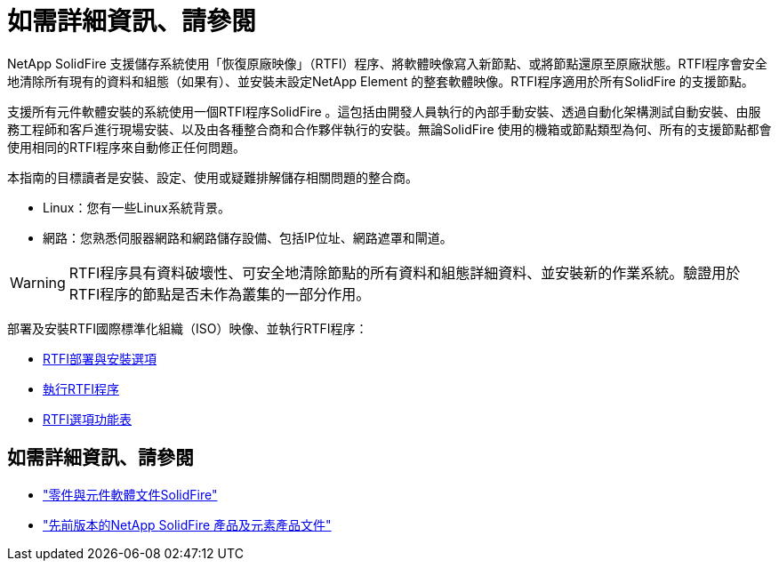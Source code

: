 = 如需詳細資訊、請參閱
:allow-uri-read: 


NetApp SolidFire 支援儲存系統使用「恢復原廠映像」（RTFI）程序、將軟體映像寫入新節點、或將節點還原至原廠狀態。RTFI程序會安全地清除所有現有的資料和組態（如果有）、並安裝未設定NetApp Element 的整套軟體映像。RTFI程序適用於所有SolidFire 的支援節點。

支援所有元件軟體安裝的系統使用一個RTFI程序SolidFire 。這包括由開發人員執行的內部手動安裝、透過自動化架構測試自動安裝、由服務工程師和客戶進行現場安裝、以及由各種整合商和合作夥伴執行的安裝。無論SolidFire 使用的機箱或節點類型為何、所有的支援節點都會使用相同的RTFI程序來自動修正任何問題。

本指南的目標讀者是安裝、設定、使用或疑難排解儲存相關問題的整合商。

* Linux：您有一些Linux系統背景。
* 網路：您熟悉伺服器網路和網路儲存設備、包括IP位址、網路遮罩和閘道。



WARNING: RTFI程序具有資料破壞性、可安全地清除節點的所有資料和組態詳細資料、並安裝新的作業系統。驗證用於RTFI程序的節點是否未作為叢集的一部分作用。

部署及安裝RTFI國際標準化組織（ISO）映像、並執行RTFI程序：

* xref:task_rtfi_deployment_and_install_options.adoc[RTFI部署與安裝選項]
* xref:task_rtfi_process.adoc[執行RTFI程序]
* xref:task_rtfi_options_menu.adoc[RTFI選項功能表]




== 如需詳細資訊、請參閱

* https://docs.netapp.com/us-en/element-software/index.html["零件與元件軟體文件SolidFire"]
* https://docs.netapp.com/sfe-122/topic/com.netapp.ndc.sfe-vers/GUID-B1944B0E-B335-4E0B-B9F1-E960BF32AE56.html["先前版本的NetApp SolidFire 產品及元素產品文件"^]


